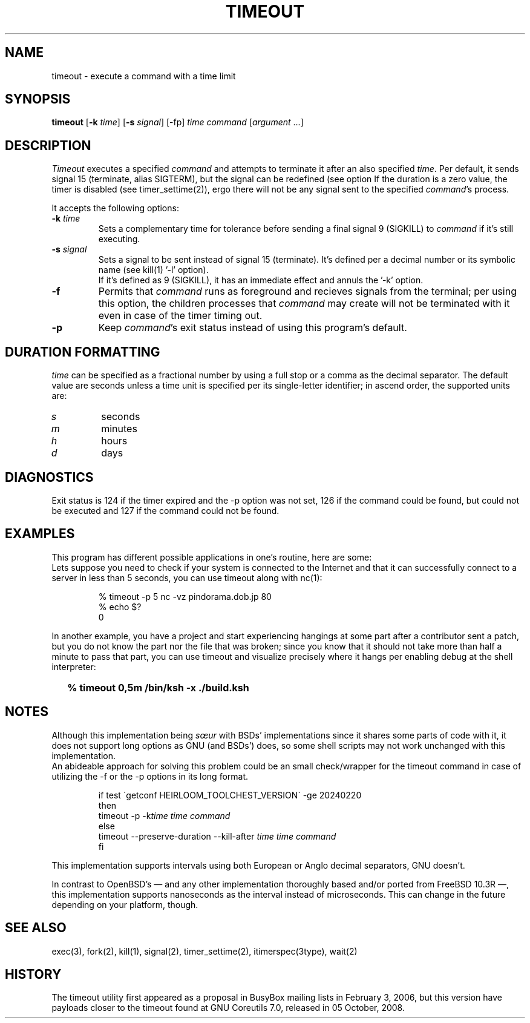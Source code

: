 .\"
.\" Copyright(C) 2024 Luiz Antônio Rangel. All rights reserved.
.\"
.\" SPDX-Licence-Identifier: Zlib 
.\"
.TH TIMEOUT 1 "2/20/24" "Heirloom Toolchest" "User Commands"
.SH NAME
timeout \- execute a command with a time limit 
.SH SYNOPSIS
\fBtimeout\fR [\fB\-k\fR \fItime\fR]
[\fB\-s\fR \fIsignal\fR] [\-fp]
\fItime\fR \fIcommand\fR [\fIargument\fR ...]
.SH DESCRIPTION
.I Timeout
executes a specified \fIcommand\fR and
attempts to terminate it after an
also specified \fItime\fR.
Per default, it sends signal 15
(terminate, alias SIGTERM), but the
signal can be redefined (see option
'\fI\-s\fR').
If the duration is a zero value, the
timer is disabled (see timer_settime(2)),
ergo there will not be any signal sent
to the specified \fIcommand\fR's process.
.PP
It accepts the following options:
.TP
.B \-k \fItime\fR
Sets a complementary time for tolerance
before sending a final signal 9 (SIGKILL)
to \fIcommand\fR if it's still executing.
.TP
.B \-s \fIsignal\fR
Sets a signal to be sent instead of
signal 15 (terminate). It's defined
per a decimal number or its symbolic
name (see kill(1) '\-l' option).
.br
If it's defined as 9 (SIGKILL), it
has an immediate effect and annuls
the '\-k' option. 
.TP
.B \-f
Permits that \fIcommand\fR runs as
foreground and recieves signals
from the terminal; per using this
option, the children processes that
\fIcommand\fR may create will not be
terminated with it even in case of
the timer timing out.
.TP
.B \-p
Keep \fIcommand\fR's exit status
instead of using this program's
default.
.SH "DURATION FORMATTING"
\fItime\fR can be specified as a
fractional number by using a full
stop or a comma as the decimal
separator.
The default value are seconds
unless a time unit is specified per
its single-letter identifier; in
ascend order, the supported units
are:
.TP
.I s
seconds
.TP
.I m
minutes
.TP
.I h 
hours
.TP
.I d
days
.SH DIAGNOSTICS 
Exit status is 124 if the timer expired
and the \-p option was not set, 126 if
the command could be found, but could not
be executed and 127 if the command could
not be found.
.SH EXAMPLES
This program has different possible
applications in one's routine, here are some:
.br
Lets suppose you need to check if your system
is connected to the Internet and that it can
successfully connect to a server in less than
5 seconds, you can use timeout along with nc(1):
.LP
.RS
.sp
.nf
% timeout -p 5 nc -vz pindorama.dob.jp 80
% echo $?
0
.fi
.sp
.RE
In another example, you have a project and
start experiencing hangings at some part after
a contributor sent a patch, but you do not know
the part nor the file that was broken; since
you know that it should not take more than
half a minute to pass that part, you can use
timeout and visualize precisely where it hangs
per enabling debug at the shell interpreter:
.IP \& 2
.BI "% timeout 0,5m /bin/ksh -x ./build.ksh"
.LP
.SH NOTES
Although this implementation being \fIsœur\fR
with BSDs' implementations since it shares some
parts of code with it, it does not support long
options as GNU (and BSDs') does, so some shell
scripts may not work unchanged with this
implementation.
.br
An abideable approach for solving this problem
could be an small check/wrapper for the
timeout command in case of utilizing the \-f or
the \-p options in its long format.
.RS
.sp
.nf
if test \`getconf HEIRLOOM_TOOLCHEST_VERSION\` \-ge 20240220
then
     timeout \-p \-k\fItime\fR \fItime\fR \fIcommand\fR
else
     timeout \-\-preserve\-duration \-\-kill\-after \fItime\fR \fItime\fR \fIcommand\fR
fi
.fi
.sp
.RE
.PP
This implementation supports intervals using
both European or Anglo decimal separators,
GNU doesn't.
.PP
In contrast to OpenBSD's \(em and any other
implementation thoroughly based and/or ported
from FreeBSD 10.3R \(em, this implementation
supports nanoseconds as the interval instead
of microseconds. This can change in the future
depending on your platform, though.
.SH "SEE ALSO"
exec(3), fork(2), kill(1), signal(2),
timer_settime(2), itimerspec(3type),
wait(2)
.SH HISTORY
The timeout utility first appeared as a proposal
in BusyBox mailing lists in February 3, 2006,
but this version have payloads closer to the
timeout found at GNU Coreutils 7.0,
released in 05 October, 2008.
